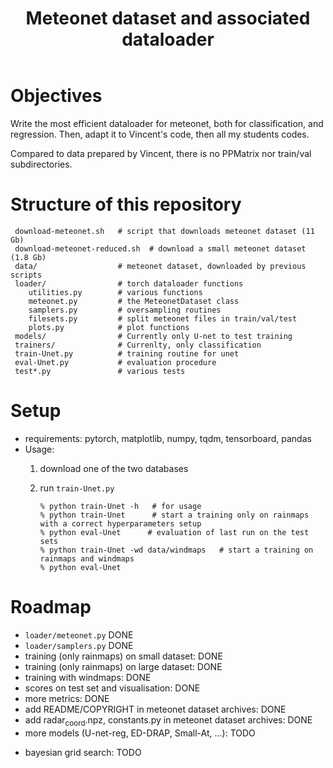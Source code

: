 #+TITLE: Meteonet dataset and associated dataloader

* Objectives
  Write the most efficient dataloader for meteonet, both for
  classification, and regression.
  Then, adapt it to Vincent's code, then all my students codes.

  Compared to data prepared by Vincent, there is no PPMatrix nor
  train/val subdirectories.

* Structure of this repository 

:  download-meteonet.sh   # script that downloads meteonet dataset (11 Gb)
:  download-meteonet-reduced.sh  # download a small meteonet dataset (1.8 Gb)
:  data/                  # meteonet dataset, downloaded by previous scripts
:  loader/                # torch dataloader functions
:     utilities.py        # various functions
:     meteonet.py         # the MeteonetDataset class
:     samplers.py         # oversampling routines
:     filesets.py         # split meteonet files in train/val/test
:     plots.py            # plot functions
:  models/                # Currently only U-net to test training
:  trainers/              # Currenlty, only classification
:  train-Unet.py          # training routine for unet
:  eval-Unet.py           # evaluation procedure
:  test*.py               # various tests

* Setup 
  - requirements: pytorch, matplotlib, numpy, tqdm, tensorboard, pandas
  - Usage:
    1. download one of the two databases
    2. run =train-Unet.py=
       : % python train-Unet -h   # for usage
       : % python train-Unet      # start a training only on rainmaps with a correct hyperparameters setup
       : % python eval-Unet      # evaluation of last run on the test sets
       : % python train-Unet -wd data/windmaps   # start a training on rainmaps and windmaps
       : % python eval-Unet      
       
* Roadmap
  - =loader/meteonet.py= DONE
  - =loader/samplers.py= DONE
  - training (only rainmaps) on small dataset: DONE
  - training (only rainmaps) on large dataset: DONE
  - training with windmaps: DONE
  - scores on test set and visualisation: DONE
  - more metrics: DONE
  - add README/COPYRIGHT in meteonet dataset archives: DONE
  - add radar_coord.npz, constants.py in meteonet dataset archives: DONE
  - more models (U-net-reg, ED-DRAP, Small-At, ...): TODO
#  - trainer class: TODO
  - bayesian grid search: TODO
  

